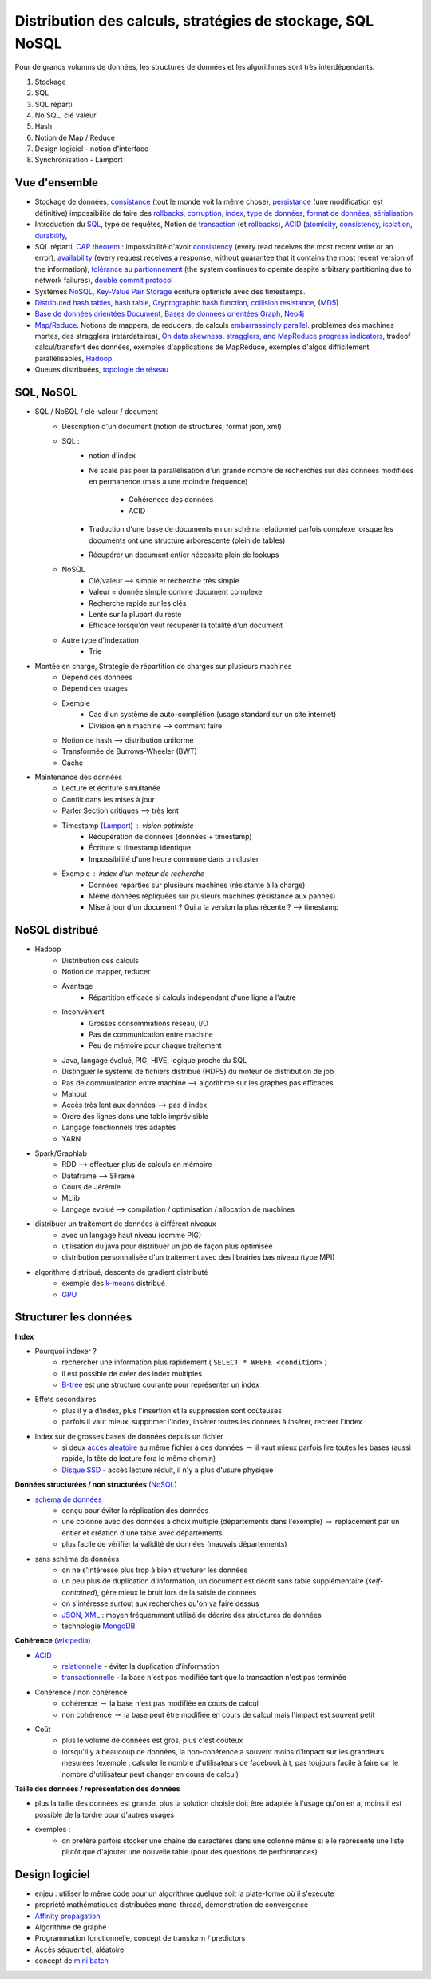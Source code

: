 
.. _l-td25asynthese:

Distribution des calculs, stratégies de stockage, SQL NoSQL
===========================================================

Pour de grands volumns de données,
les structures de données et les algorithmes sont très interdépendants.

#. Stockage
#. SQL
#. SQL réparti
#. No SQL, clé valeur
#. Hash
#. Notion de Map / Reduce
#. Design logiciel - notion d'interface
#. Synchronisation - Lamport

Vue d'ensemble
++++++++++++++

* Stockage de données,
  `consistance <https://en.wikipedia.org/wiki/Data_consistency>`_ (tout le monde voit la même chose),
  `persistance <https://fr.wikipedia.org/wiki/Persistance_(informatique)>`_ (une modification est définitive)
  impossibilité de faire des `rollbacks <https://en.wikipedia.org/wiki/Rollback_(data_management)>`_,
  `corruption <https://en.wikipedia.org/wiki/Data_corruption>`_,
  `index <https://en.wikipedia.org/wiki/Database_index>`_,
  `type de données <https://en.wikipedia.org/wiki/Data_type>`_,
  `format de données <https://fr.wikipedia.org/wiki/Format_de_donn%C3%A9es>`_,
  `sérialisation <https://fr.wikipedia.org/wiki/S%C3%A9rialisation>`_
* Introduction du `SQL <https://fr.wikipedia.org/wiki/Structured_Query_Language>`_,
  type de requêtes,
  Notion de `transaction <https://en.wikipedia.org/wiki/Database_transaction>`_
  (et `rollbacks <https://en.wikipedia.org/wiki/Rollback_(data_management)>`_),
  `ACID <https://en.wikipedia.org/wiki/ACID>`_
  (`atomicity <https://en.wikipedia.org/wiki/Atomicity_(database_systems)>`_,
  `consistency <https://en.wikipedia.org/wiki/Consistency_(database_systems)>`_,
  `isolation <https://en.wikipedia.org/wiki/Isolation_(database_systems)>`_,
  `durability <https://en.wikipedia.org/wiki/Durability_(database_systems)>`_,
* SQL réparti, `CAP theorem <https://en.wikipedia.org/wiki/Durability_(database_systems)>`_ :
  impossibilité d'avoir
  `consistency <https://en.wikipedia.org/wiki/Consistency_(database_systems)>`_
  (every read receives the most recent write or an error),
  `availability <https://en.wikipedia.org/wiki/Availability>`_
  (every request receives a response, without guarantee that it contains the most recent version of the information),
  `tolérance au partionnement <https://en.wikipedia.org/wiki/Network_partition>`_
  (the system continues to operate despite arbitrary partitioning due to network failures),
  `double commit protocol <https://en.wikipedia.org/wiki/Two-phase_commit_protocol>`_
* Systèmes `NoSQL <https://fr.wikipedia.org/wiki/NoSQL>`_,
  `Key-Value Pair Storage <https://en.wikipedia.org/wiki/Key-value_database>`_
  écriture optimiste avec des timestamps.
* `Distributed hash tables <https://en.wikipedia.org/wiki/Distributed_hash_table>`_,
  `hash table <https://en.wikipedia.org/wiki/Hash_table>`_,
  `Cryptographic hash function <https://en.wikipedia.org/wiki/Cryptographic_hash_function>`_,
  `collision resistance <https://en.wikipedia.org/wiki/Collision_resistance>`_,
  (`MD5 <https://en.wikipedia.org/wiki/MD5>`_)
* `Base de données orientées Document <https://en.wikipedia.org/wiki/Document-oriented_database>`_,
  `Bases de données orientées Graph <https://fr.wikipedia.org/wiki/Base_de_donn%C3%A9es_orient%C3%A9e_graphe>`_,
  `Neo4j <https://fr.wikipedia.org/wiki/Neo4j>`_
* `Map/Reduce <https://fr.wikipedia.org/wiki/MapReduce>`_.
  Notions de mappers, de reducers, de calculs
  `embarrassingly parallel <https://en.wikipedia.org/wiki/Embarrassingly_parallel>`_.
  problèmes des machines mortes, des stragglers (retardataires),
  `On data skewness, stragglers, and MapReduce progress indicators <https://arxiv.org/abs/1503.09062>`_,
  tradeof calcul/transfert des données,
  exemples d'applications de MapReduce,
  exemples d'algos difficilement parallélisables,
  `Hadoop <https://en.wikipedia.org/wiki/Apache_Hadoop>`_
* Queues distribuées, `topologie de réseau <https://en.wikipedia.org/wiki/Network_topology>`_

SQL, NoSQL
++++++++++

* SQL / NoSQL / clé-valeur / document
    * Description d'un document (notion de structures, format json, xml)
    * SQL :
        * notion d'index
        * Ne scale pas pour la parallélisation d'un grande nombre de recherches
          sur des données modifiées en permanence (mais à une moindre fréquence)
            * Cohérences des données
            * ACID
        * Traduction d'une base de documents en un schéma relationnel parfois
          complexe lorsque les documents ont une structure arborescente (plein de tables)
        * Récupérer un document entier nécessite plein de lookups
    * NoSQL
        * Clé/valeur --> simple et recherche très simple
        * Valeur = donnée simple comme document complexe
        * Recherche rapide sur les clés
        * Lente sur la plupart du reste
        * Efficace lorsqu'on veut récupérer la totalité d'un document
    * Autre type d'indexation
        * Trie
* Montée en charge, Stratégie de répartition de charges sur plusieurs machines
    * Dépend des données
    * Dépend des usages
    * Exemple
        * Cas d'un système de auto-complétion (usage standard sur un site internet)
        * Division en n machine --> comment faire
    * Notion de hash --> distribution uniforme
    * Transformée de Burrows-Wheeler (BWT)
    * Cache
* Maintenance des données
    * Lecture et écriture simultanée
    * Conflit dans les mises à jour
    * Parler Section critiques --> très lent
    * Timestamp (`Lamport <https://fr.wikipedia.org/wiki/Horloge_de_Lamport>`_) : vision optimiste
        * Récupération de données (données + timestamp)
        * Écriture si timestamp identique
        * Impossibilité d'une heure commune dans un cluster
    * Exemple : index d'un moteur de recherche
        * Données réparties sur plusieurs machines (résistante à la charge)
        * Même données répliquées sur plusieurs machines (résistance aux pannes)
        * Mise à jour d'un document ? Qui a la version la plus récente ? --> timestamp

NoSQL distribué
+++++++++++++++

* Hadoop
    * Distribution des calculs
    * Notion de mapper, reducer
    * Avantage
        * Répartition efficace si calculs indépendant d'une ligne à l'autre
    * Inconvénient
        * Grosses consommations réseau, I/O
        * Pas de communication entre machine
        * Peu de mémoire pour chaque traitement
    * Java, langage évolué, PIG, HIVE, logique proche du SQL
    * Distinguer le système de fichiers distribué (HDFS) du moteur de distribution de job
    * Pas de communication entre machine --> algorithme sur les graphes pas efficaces
    * Mahout
    * Accès très lent aux données --> pas d'index
    * Ordre des lignes dans une table imprévisible
    * Langage fonctionnels très adaptés
    * YARN
* Spark/Graphlab
    * RDD --> effectuer plus de calculs en mémoire
    * Dataframe --> SFrame
    * Cours de Jérémie
    * MLlib
    * Langage evolué --> compilation / optimisation / allocation de machines
* distribuer un traitement de données à différent niveaux
    * avec un langage haut niveau (comme PIG)
    * utilisation du java pour distribuer un job de façon plus optimisée
    * distribution personnalisée d'un traitement avec des librairies bas niveau (type MPI)
* algorithme distribué, descente de gradient distributé
    * exemple des `k-means <http://fr.wikipedia.org/wiki/Algorithme_des_k-moyennes>`_ distribué
    * `GPU <http://fr.wikipedia.org/wiki/Processeur_graphique>`_

Structurer les données
++++++++++++++++++++++

**Index**

* Pourquoi indexer ?
    * rechercher une information plus rapidement ( ``SELECT * WHERE <condition>`` )
    * il est possible de créer des index multiples
    * `B-tree <http://en.wikipedia.org/wiki/B-tree>`_ est une structure courante pour représenter un index
* Effets secondaires
    * plus il y a d'index, plus l'insertion et la suppression sont coûteuses
    * parfois il vaut mieux, supprimer l'index, insérer toutes les données à insérer, recréer l'index
* Index sur de grosses bases de données depuis un fichier
    * si deux `accès aléatoire <http://en.wikipedia.org/wiki/Random_access>`_ au même fichier à des données
      :math:`\rightarrow` il vaut mieux parfois lire toutes les bases (aussi rapide, la tête de lecture fera le même chemin)
    * `Disque SSD <http://fr.wikipedia.org/wiki/Solid-state_drive>`_ - accès lecture réduit, il n'y a plus d'usure physique

**Données structurées / non structurées** (`NoSQL <http://fr.wikipedia.org/wiki/NoSQL>`_)

* `schéma de données <http://fr.wikipedia.org/wiki/Sch%C3%A9ma_conceptuel>`_
    * conçu pour éviter la réplication des données
    * une colonne avec des données à choix multiple (départements dans l'exemple) :math:`\rightarrow`
      replacement par un entier et création d'une table avec départements
    * plus facile de vérifier la validité de données (mauvais départements)
* sans schéma de données
    * on ne s'intéresse plus trop à bien structurer les données
    * un peu plus de duplication d'information, un document est décrit sans table supplémentaire (*self-contained*),
      gère mieux le bruit lors de la saisie de données
    * on s'intéresse surtout aux recherches qu'on va faire dessus
    * `JSON <http://fr.wikipedia.org/wiki/JavaScript_Object_Notation>`_, `XML <http://fr.wikipedia.org/wiki/Extensible_Markup_Language>`_ :
      moyen fréquemment utilisé de décrire des structures de données
    * technologie `MongoDB <http://fr.wikipedia.org/wiki/MongoDB>`_

**Cohérence** (`wikipedia <http://fr.wikipedia.org/wiki/Coh%C3%A9rence_(donn%C3%A9es)>`_)

* `ACID <http://fr.wikipedia.org/wiki/Propri%C3%A9t%C3%A9s_ACID>`_
    * `relationnelle <http://fr.wikipedia.org/wiki/Base_de_donn%C3%A9es_relationnelle>`_ - éviter la duplication d'information
    * `transactionnelle <http://fr.wikipedia.org/wiki/Transaction_informatique>`_ - la base n'est pas modifiée tant que la transaction n'est pas terminée
* Cohérence / non cohérence
    * cohérence :math:`\rightarrow` la base n'est pas modifiée en cours de calcul
    * non cohérence :math:`\rightarrow` la base peut être modifiée en cours de calcul mais l'impact est souvent petit
* Coût
    * plus le volume de données est gros, plus c'est coûteux
    * lorsqu'il y a beaucoup de données, la non-cohérence a souvent moins d'impact sur les grandeurs mesurées
      (exemple : calculer le nombre d'utilisateurs de facebook à t, pas toujours facile à faire car le nombre d'utilisateur
      peut changer en cours de calcul)

**Taille des données / représentation des données**

* plus la taille des données est grande, plus la solution choisie doit être adaptée à l'usage qu'on en a, moins il est
  possible de la tordre pour d'autres usages
* exemples :
    * on préfère parfois stocker une chaîne de caractères dans une colonne même si elle représente une liste
      plutôt que d'ajouter une nouvelle table (pour des questions de performances)

Design logiciel
+++++++++++++++

* enjeu : utiliser le même code pour un algorithme quelque soit
  la plate-forme où il s'exécute
* propriété mathématiques distribuées mono-thread,
  démonstration de convergence
* `Affinity propagation <https://en.wikipedia.org/wiki/Affinity_propagation>`_
* Algorithme de graphe
* Programmation fonctionnelle, concept de transform / predictors
* Accès séquentiel, aléatoire
* concept de `mini batch <https://en.wikipedia.org/wiki/Stochastic_gradient_descent#Iterative_method>`_
